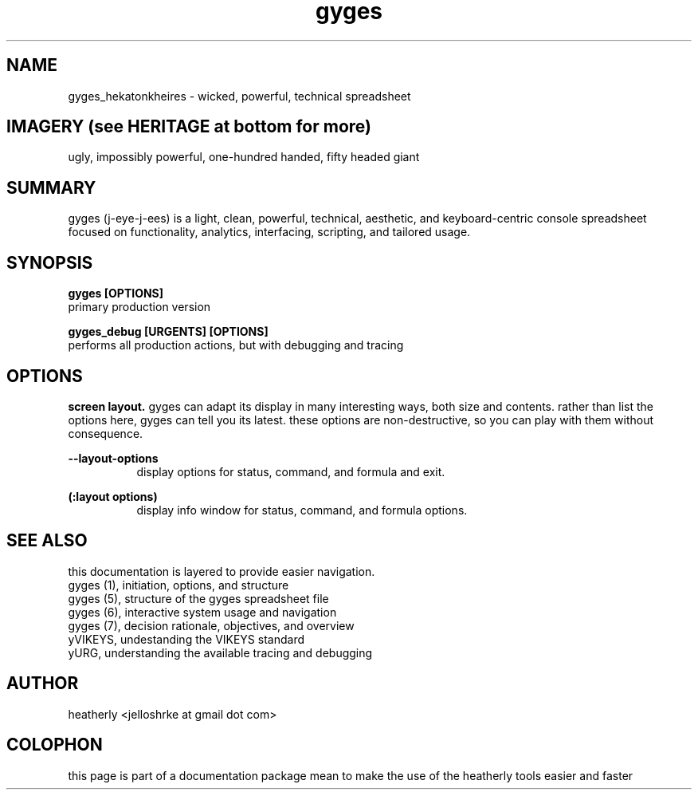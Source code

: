 .TH gyges 1 2013-Jan "linux" "heatherly custom tools manual"

.SH NAME
gyges_hekatonkheires \- wicked, powerful, technical spreadsheet

.SH IMAGERY (see HERITAGE at bottom for more)
ugly, impossibly powerful, one-hundred handed, fifty headed giant

.SH SUMMARY
gyges (j-eye-j-ees) is a light, clean, powerful, technical, aesthetic, and
keyboard-centric console spreadsheet focused on functionality, analytics,
interfacing, scripting, and tailored usage.

.SH SYNOPSIS

.B gyges [OPTIONS]
.nf
primary production version

.B gyges_debug [URGENTS] [OPTIONS]
.nf
performs all production actions, but with debugging and tracing

.SH OPTIONS
.B screen layout.  
gyges can adapt its display in many interesting ways, both size and contents.
rather than list the options here, gyges can tell you its latest.  these options
are non-destructive, so you can play with them without consequence.

.B --layout-options
.RS 8
display options for status, command, and formula and exit.
.RE

.B (:layout options)
.RS 8
display info window for status, command, and formula options.
.RE

.SH SEE ALSO
this documentation is layered to provide easier navigation.
   gyges (1), initiation, options, and structure
   gyges (5), structure of the gyges spreadsheet file
   gyges (6), interactive system usage and navigation
   gyges (7), decision rationale, objectives, and overview
   yVIKEYS, undestanding the VIKEYS standard
   yURG, understanding the available tracing and debugging

.SH AUTHOR
heatherly <jelloshrke at gmail dot com>

.SH COLOPHON
this page is part of a documentation package mean to make the use of the
heatherly tools easier and faster

